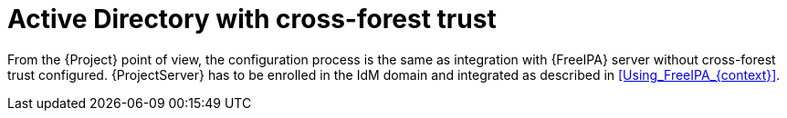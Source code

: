 [id="Active_Directory_with_Cross_Forest_Trust_{context}"]
= Active Directory with cross-forest trust

From the {Project} point of view, the configuration process is the same as integration with {FreeIPA} server without cross-forest trust configured.
{ProjectServer} has to be enrolled in the IdM domain and integrated as described in xref:Using_FreeIPA_{context}[].

ifdef::satellite[]
For more information on cross-forest trusts, see https://access.redhat.com/documentation/en-us/red_hat_enterprise_linux/9/html/planning_identity_management/planning-a-cross-forest-trust-between-idm-and-ad_planning-identity-management[Planning a cross-forest trust between IdM and AD] in _{RHEL} 9 guide_ or https://access.redhat.com/documentation/en-us/red_hat_enterprise_linux/8/html/planning_identity_management/planning-a-cross-forest-trust-between-idm-and-ad_planning-identity-management[Planning a cross-forest trust between IdM and AD] in _{RHEL} 8 guide_.
endif::[]
